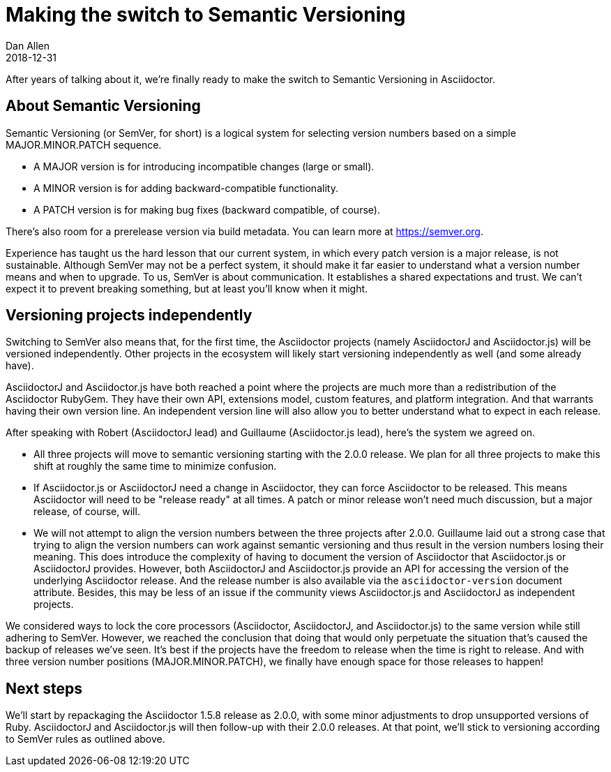= Making the switch to Semantic Versioning
Dan Allen
2018-12-31
:page-tags: [announcement, asciidoctor, asciidoctorj, asciidoctor.js]
:url-semver: https://semver.org

After years of talking about it, we're finally ready to make the switch to Semantic Versioning in Asciidoctor.

== About Semantic Versioning

Semantic Versioning (or SemVer, for short) is a logical system for selecting version numbers based on a simple MAJOR.MINOR.PATCH sequence.

* A MAJOR version is for introducing incompatible changes (large or small).
* A MINOR version is for adding backward-compatible functionality.
* A PATCH version is for making bug fixes (backward compatible, of course).

There's also room for a prerelease version via build metadata.
You can learn more at {url-semver}[^].

Experience has taught us the hard lesson that our current system, in which every patch version is a major release, is not sustainable.
Although SemVer may not be a perfect system, it should make it far easier to understand what a version number means and when to upgrade.
To us, SemVer is about communication.
It establishes a shared expectations and trust.
We can't expect it to prevent breaking something, but at least you'll know when it might.

== Versioning projects independently

Switching to SemVer also means that, for the first time, the Asciidoctor projects (namely AsciidoctorJ and Asciidoctor.js) will be versioned independently.
Other projects in the ecosystem will likely start versioning independently as well (and some already have).

AsciidoctorJ and Asciidoctor.js have both reached a point where the projects are much more than a redistribution of the Asciidoctor RubyGem.
They have their own API, extensions model, custom features, and platform integration.
And that warrants having their own version line.
An independent version line will also allow you to better understand what to expect in each release.

After speaking with Robert (AsciidoctorJ lead) and Guillaume (Asciidoctor.js lead), here's the system we agreed on.

* All three projects will move to semantic versioning starting with the 2.0.0 release.
We plan for all three projects to make this shift at roughly the same time to minimize confusion.

* If Asciidoctor.js or AsciidoctorJ need a change in Asciidoctor, they can force Asciidoctor to be released.
This means Asciidoctor will need to be "release ready" at all times.
A patch or minor release won't need much discussion, but a major release, of course, will.

* We will not attempt to align the version numbers between the three projects after 2.0.0.
Guillaume laid out a strong case that trying to align the version numbers can work against semantic versioning and thus result in the version numbers losing their meaning.
This does introduce the complexity of having to document the version of Asciidoctor that Asciidoctor.js or AsciidoctorJ provides.
However, both AsciidoctorJ and Asciidoctor.js provide an API for accessing the version of the underlying Asciidoctor release.
And the release number is also available via the `asciidoctor-version` document attribute.
Besides, this may be less of an issue if the community views Asciidoctor.js and AsciidoctorJ as independent projects.

We considered ways to lock the core processors (Asciidoctor, AsciidoctorJ, and Asciidoctor.js) to the same version while still adhering to SemVer.
However, we reached the conclusion that doing that would only perpetuate the situation that's caused the backup of releases we've seen.
It's best if the projects have the freedom to release when the time is right to release.
And with three version number positions (MAJOR.MINOR.PATCH), we finally have enough space for those releases to happen!

== Next steps

We'll start by repackaging the Asciidoctor 1.5.8 release as 2.0.0, with some minor adjustments to drop unsupported versions of Ruby.
AsciidoctorJ and Asciidoctor.js will then follow-up with their 2.0.0 releases.
At that point, we'll stick to versioning according to SemVer rules as outlined above.
